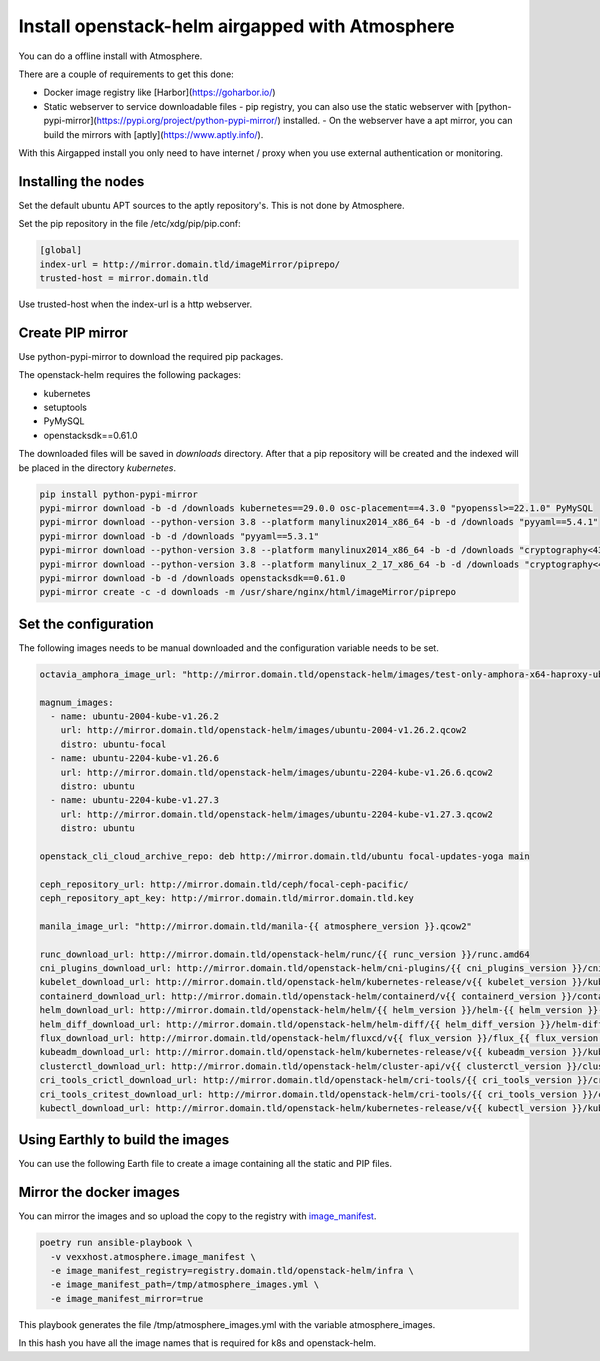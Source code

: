 ################################################
Install openstack-helm airgapped with Atmosphere
################################################

You can do a offline install with Atmosphere.

There are a couple of requirements to get this done:

- Docker image registry like [Harbor](https://goharbor.io/)
- Static webserver to service downloadable files
  - pip registry, you can also use the static webserver with [python-pypi-mirror](https://pypi.org/project/python-pypi-mirror/) installed.
  - On the webserver have a apt mirror, you can build the mirrors with [aptly](https://www.aptly.info/).

With this Airgapped install you only need to have internet / proxy when you use external authentication or monitoring.

********************
Installing the nodes
********************

Set the default ubuntu APT sources to the aptly repository's. This is not done by Atmosphere.

Set the pip repository in the file /etc/xdg/pip/pip.conf:

.. code-block:: yaml

  [global]
  index-url = http://mirror.domain.tld/imageMirror/piprepo/
  trusted-host = mirror.domain.tld

Use trusted-host when the index-url is a http webserver.

*****************
Create PIP mirror
*****************

Use python-pypi-mirror to download the required pip packages.

The openstack-helm requires the following packages:

- kubernetes
- setuptools
- PyMySQL
- openstacksdk==0.61.0

The downloaded files will be saved in `downloads` directory. After that a pip repository will be created and the indexed will be placed in the directory `kubernetes`.

.. code-block:: bash

  pip install python-pypi-mirror
  pypi-mirror download -b -d /downloads kubernetes==29.0.0 osc-placement==4.3.0 "pyopenssl>=22.1.0" PyMySQL
  pypi-mirror download --python-version 3.8 --platform manylinux2014_x86_64 -b -d /downloads "pyyaml==5.4.1"
  pypi-mirror download -b -d /downloads "pyyaml==5.3.1"
  pypi-mirror download --python-version 3.8 --platform manylinux2014_x86_64 -b -d /downloads "cryptography<43,>=41.0.5"
  pypi-mirror download --python-version 3.8 --platform manylinux_2_17_x86_64 -b -d /downloads "cryptography<43,>=41.0.5"
  pypi-mirror download -b -d /downloads openstacksdk==0.61.0
  pypi-mirror create -c -d downloads -m /usr/share/nginx/html/imageMirror/piprepo


*********************
Set the configuration
*********************

The following images needs to be manual downloaded and the configuration variable needs to be set.

.. code-block:: yaml

  octavia_amphora_image_url: "http://mirror.domain.tld/openstack-helm/images/test-only-amphora-x64-haproxy-ubuntu-focal.qcow2"

  magnum_images:
    - name: ubuntu-2004-kube-v1.26.2
      url: http://mirror.domain.tld/openstack-helm/images/ubuntu-2004-v1.26.2.qcow2
      distro: ubuntu-focal
    - name: ubuntu-2204-kube-v1.26.6
      url: http://mirror.domain.tld/openstack-helm/images/ubuntu-2204-kube-v1.26.6.qcow2
      distro: ubuntu
    - name: ubuntu-2204-kube-v1.27.3
      url: http://mirror.domain.tld/openstack-helm/images/ubuntu-2204-kube-v1.27.3.qcow2
      distro: ubuntu

  openstack_cli_cloud_archive_repo: deb http://mirror.domain.tld/ubuntu focal-updates-yoga main

  ceph_repository_url: http://mirror.domain.tld/ceph/focal-ceph-pacific/
  ceph_repository_apt_key: http://mirror.domain.tld/mirror.domain.tld.key

  manila_image_url: "http://mirror.domain.tld/manila-{{ atmosphere_version }}.qcow2"

  runc_download_url: http://mirror.domain.tld/openstack-helm/runc/{{ runc_version }}/runc.amd64
  cni_plugins_download_url: http://mirror.domain.tld/openstack-helm/cni-plugins/{{ cni_plugins_version }}/cni-plugins-linux-amd64-{{ cni_plugins_version }}.tgz
  kubelet_download_url: http://mirror.domain.tld/openstack-helm/kubernetes-release/v{{ kubelet_version }}/kubelet
  containerd_download_url: http://mirror.domain.tld/openstack-helm/containerd/v{{ containerd_version }}/containerd-{{ containerd_version }}-linux-amd64.tar.gz
  helm_download_url: http://mirror.domain.tld/openstack-helm/helm/{{ helm_version }}/helm-{{ helm_version }}-linux-amd64.tar.gz
  helm_diff_download_url: http://mirror.domain.tld/openstack-helm/helm-diff/{{ helm_diff_version }}/helm-diff-linux-amd64.tgz
  flux_download_url: http://mirror.domain.tld/openstack-helm/fluxcd/v{{ flux_version }}/flux_{{ flux_version }}_linux_amd64.tar.gz
  kubeadm_download_url: http://mirror.domain.tld/openstack-helm/kubernetes-release/v{{ kubeadm_version }}/kubeadm
  clusterctl_download_url: http://mirror.domain.tld/openstack-helm/cluster-api/v{{ clusterctl_version }}/clusterctl-linux-amd64
  cri_tools_crictl_download_url: http://mirror.domain.tld/openstack-helm/cri-tools/{{ cri_tools_version }}/crictl-{{ cri_tools_version }}-linux-amd64.tar.gz
  cri_tools_critest_download_url: http://mirror.domain.tld/openstack-helm/cri-tools/{{ cri_tools_version }}/critest-{{ cri_tools_version }}-linux-amd64.tar.gz
  kubectl_download_url: http://mirror.domain.tld/openstack-helm/kubernetes-release/v{{ kubectl_version }}/kubectl

*********************************
Using Earthly to build the images
*********************************

You can use the following Earth file to create a image containing all the static and PIP files.


.. code-block:: Dockerfile
  :linenos:

  VERSION --use-copy-link 0.8

  # version 0.6

  pip:
    FROM python:3.10
    RUN pip install python-pypi-mirror
    RUN mkdir -p /piprepo
    RUN mkdir /downloads
    RUN pypi-mirror download -b -d /downloads kubernetes==29.0.0 osc-placement==4.3.0 "pyopenssl>=22.1.0" PyMySQL
    RUN pypi-mirror download --python-version 3.8 --platform manylinux2014_x86_64 -b -d /downloads "pyyaml==5.4.1"
    RUN pypi-mirror download -b -d /downloads "pyyaml==5.3.1"
    RUN pypi-mirror download --python-version 3.8 --platform manylinux2014_x86_64 -b -d /downloads "cryptography<43,>=41.0.5"
    RUN pypi-mirror download --python-version 3.8 --platform manylinux_2_17_x86_64 -b -d /downloads "cryptography<43,>=41.0.5"
    RUN pypi-mirror download -b -d /downloads openstacksdk==0.61.0
    RUN pypi-mirror create -c -d downloads -m /piprepo
    SAVE ARTIFACT /piprepo
    SAVE IMAGE --cache-hint pip

  curl:
    FROM ubuntu:22.04
    RUN \
      apt-get update && \
      apt-get install --no-install-recommends -y nano curl wget curl ca-certificates && \
      apt-get clean && \
      rm -rf /var/lib/apt/lists/*
    RUN mkdir /files

    # download kail
    RUN curl -L -s -S https://github.com/boz/kail/releases/download/v0.17.4/kail_v0.17.4_linux_amd64.tar.gz -o /tmp/kail_v0.17.4_linux_amd64.tar.gz && \
        mkdir -p /files/kubectl-plugins/ && \
        tar -xvzf /tmp/kail_v0.17.4_linux_amd64.tar.gz -C /files/kubectl-plugins/ kail && \
        mv /files/kubectl-plugins/kail /files/kubectl-plugins/kailv0.17.4

    # download runc
    RUN mkdir -p /files/runc/v1.1.4/ && \
        curl -L -s -S https://github.com/opencontainers/runc/releases/download/v1.1.4/runc.amd64 -o /files/runc/v1.1.4/runc.amd64

    # download runc.amd64
    RUN mkdir -p /files/runc/v1.1.10/ && \
        curl -L -s -S https://github.com/opencontainers/runc/releases/download/v1.1.10/runc.amd64 -o /files/runc/v1.1.10/runc.amd64

    # download cni-plugins
    RUN mkdir -p /files/cni-plugins/v1.3.0 && \
        curl -L -s -S https://github.com/containernetworking/plugins/releases/download/v1.3.0/cni-plugins-linux-amd64-v1.3.0.tgz -o /files/cni-plugins/v1.3.0/cni-plugins-linux-amd64-v1.3.0.tgz

    # download kubelet
    RUN mkdir -p /files/kubernetes-release/v1.22.17/ && \
        curl -L -s -S https://storage.googleapis.com/kubernetes-release/release/v1.22.17/bin/linux/amd64/kubelet -o /files/kubernetes-release/v1.22.17/kubelet

    # download containerd
    RUN mkdir -p /files/containerd/v1.7.0/ && \
        curl -L -s -S https://github.com/containerd/containerd/releases/download/v1.7.0/containerd-1.7.0-linux-amd64.tar.gz -o /files/containerd/v1.7.0/containerd-1.7.0-linux-amd64.tar.gz

    # download containerd
    RUN mkdir -p /files/containerd/v1.7.9/ && \
        curl -L -s -S https://github.com/containerd/containerd/releases/download/v1.7.9/containerd-1.7.9-linux-amd64.tar.gz -o /files/containerd/v1.7.9/containerd-1.7.9-linux-amd64.tar.gz

    # download helm
    RUN mkdir -p /files/helm/v3.11.2/ && \
        curl -L -s -S https://get.helm.sh/helm-v3.11.2-linux-amd64.tar.gz -o /files/helm/v3.11.2/helm-v3.11.2-linux-amd64.tar.gz

    # download helm-diff
    RUN mkdir -p /files/helm-diff/v3.8.1/ && \
        curl -L -s -S https://github.com/databus23/helm-diff/releases/download/v3.8.1/helm-diff-linux-amd64.tgz -o /files/helm-diff/v3.8.1/helm-diff-linux-amd64.tgz

    # download flux
    RUN mkdir -p /files/fluxcd/v0.32.0/ && \
        curl -L -s -S https://github.com/fluxcd/flux2/releases/download/v0.32.0/flux_0.32.0_linux_amd64.tar.gz -o /files/fluxcd/v0.32.0/flux_0.32.0_linux_amd64.tar.gz

    # download kubeadm
    RUN mkdir -p /files/kubernetes-release/v1.22.17/ && \
        curl -L -s -S https://storage.googleapis.com/kubernetes-release/release/v1.22.17/bin/linux/amd64/kubeadm -o /files/kubernetes-release/v1.22.17/kubeadm

    # download clusterctl
    RUN mkdir -p /files/cluster-api/v1.5.1/ && \
        curl -L -s -S https://github.com/kubernetes-sigs/cluster-api/releases/download/v1.5.1/clusterctl-linux-amd64 -o /files/cluster-api/v1.5.1/clusterctl-linux-amd64

    # download clusterctl
    RUN mkdir -p /files/cluster-api/v1.6.0/ && \
        curl -L -s -S https://github.com/kubernetes-sigs/cluster-api/releases/download/v1.6.0/clusterctl-linux-amd64 -o /files/cluster-api/v1.6.0/clusterctl-linux-amd64

    # download crictl
    RUN mkdir -p /files/cri-tools/v1.25.0/ && \
        curl -L -s -S https://github.com/kubernetes-sigs/cri-tools/releases/download/v1.25.0/crictl-v1.25.0-linux-amd64.tar.gz -o /files/cri-tools/v1.25.0/crictl-v1.25.0-linux-amd64.tar.gz

    # download crictl
    RUN mkdir -p /files/cri-tools/v1.28.0/ && \
        curl -L -s -S https://github.com/kubernetes-sigs/cri-tools/releases/download/v1.28.0/crictl-v1.28.0-linux-amd64.tar.gz -o /files/cri-tools/v1.28.0/crictl-v1.28.0-linux-amd64.tar.gz

    # download critest
    RUN mkdir -p /files/cri-tools/v1.25.0/ && \
        curl -L -s -S https://github.com/kubernetes-sigs/cri-tools/releases/download/v1.25.0/critest-v1.25.0-linux-amd64.tar.gz -o /files/cri-tools/v1.25.0/critest-v1.25.0-linux-amd64.tar.gz

    # download critest
    RUN mkdir -p /files/cri-tools/v1.28.0/ && \
        curl -L -s -S https://github.com/kubernetes-sigs/cri-tools/releases/download/v1.28.0/critest-v1.28.0-linux-amd64.tar.gz -o /files/cri-tools/v1.28.0/critest-v1.28.0-linux-amd64.tar.gz

    # download kubectl
    RUN mkdir -p /files/kubernetes-release/v1.22.17/ && \
        curl -L -s -S https://storage.googleapis.com/kubernetes-release/release/v1.22.17/bin/linux/amd64/kubectl -o /files/kubernetes-release/v1.22.17/kubectl

    # download cephadm
    RUN mkdir -p /files/ceph/quincy/ && \
        curl -L -s -S http://apt.cgm.ag/openstack-helm/ceph/quincy/cephadm -o /files/ceph/quincy/cephadm

    SAVE ARTIFACT /files
    SAVE IMAGE --cache-hint

  image:
    FROM nginx:stable
    RUN mkdir -p /usr/share/nginx/html/imageMirror
    COPY +curl/files /usr/share/nginx/html/imageMirror
    COPY +pip/piprepo /usr/share/nginx/html/imageMirror/piprepo
    ARG IMAGE_TAG=${IMAGE_TAG}
    ARG REGISTRY_SERVER=regi.c3.cgm.ag
    ARG REGISTRY=${REGISTRY_SERVER}/atmosphere
    SAVE IMAGE --push ${REGISTRY}/imagemirror:${IMAGE_TAG}

************************
Mirror the docker images
************************

You can mirror the images and so upload the copy to the registry with `image_manifest <https://github.com/vexxhost/atmosphere/tree/main/roles/image_manifest>`_.

.. code-block:: shell

  poetry run ansible-playbook \
    -v vexxhost.atmosphere.image_manifest \
    -e image_manifest_registry=registry.domain.tld/openstack-helm/infra \
    -e image_manifest_path=/tmp/atmosphere_images.yml \
    -e image_manifest_mirror=true

This playbook generates the file /tmp/atmosphere_images.yml with the variable atmosphere_images.

In this hash you have all the image names that is required for k8s and openstack-helm.
